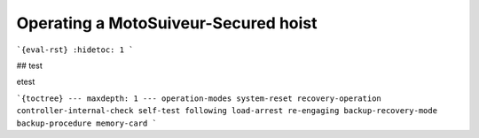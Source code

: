 =======================================
Operating a MotoSuiveur-Secured hoist
=======================================

```{eval-rst}
:hidetoc: 1
```

## test

etest

```{toctree}
---
maxdepth: 1
---
operation-modes
system-reset
recovery-operation
controller-internal-check
self-test
following
load-arrest
re-engaging
backup-recovery-mode
backup-procedure
memory-card
```
